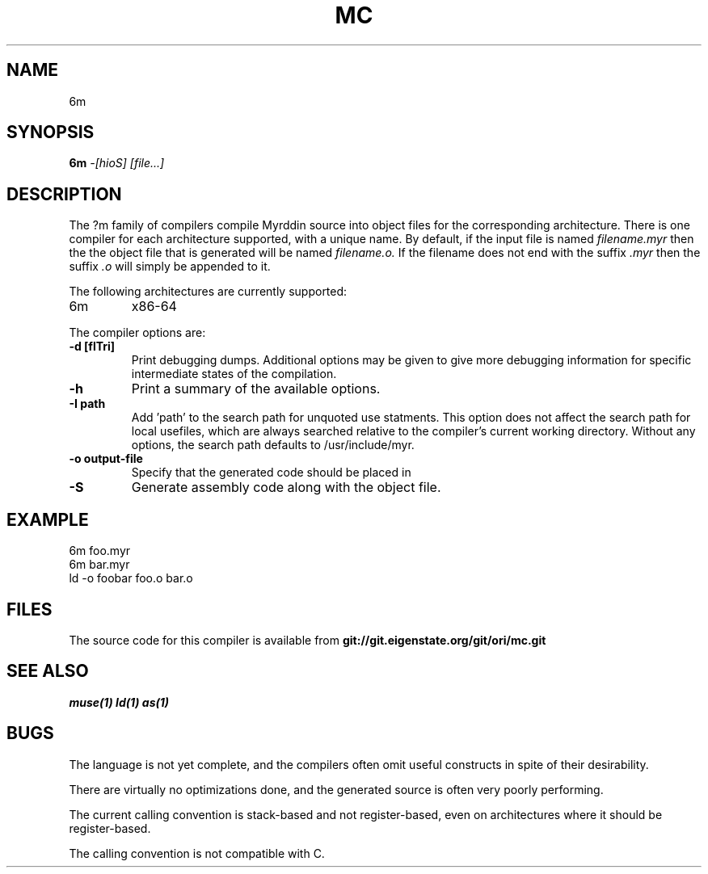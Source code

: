.TH MC 1
.SH NAME
6m
.SH SYNOPSIS
.B 6m
.I -[hioS]
.I [file...]
.br
.SH DESCRIPTION
.PP
The ?m family of compilers compile Myrddin source into object files
for the corresponding architecture. There is one compiler for each
architecture supported, with a unique name. By default, if the input
file is named
.I filename.myr
then the the object file that is generated will be named
.I filename.o.
If the filename does not end with the suffix
.I .myr
then the suffix
.I .o
will simply be appended to it.

.PP
The following architectures are currently supported:
.TP
6m
x86-64

.PP
The compiler options are:

.TP
.B -d [flTri]
Print debugging dumps. Additional options may be given to give more
debugging information for specific intermediate states of the compilation.

.TP
.B -h
Print a summary of the available options.

.TP
.B -I path
Add 'path' to the search path for unquoted use statments. This option
does not affect the search path for local usefiles, which are always
searched relative to the compiler's current working directory. Without
any options, the search path defaults to /usr/include/myr.

.TP
.B -o output-file
Specify that the generated code should be placed in

.TP
.B -S
Generate assembly code along with the object file.

.SH EXAMPLE
.EX
    6m foo.myr
    6m bar.myr
    ld -o foobar foo.o bar.o
.EE

.SH FILES
The source code for this compiler is available from
.B git://git.eigenstate.org/git/ori/mc.git

.SH SEE ALSO
.IR muse(1)
.IR ld(1)
.IR as(1)

.SH BUGS
.PP
The language is not yet complete, and the compilers often omit useful
constructs in spite of their desirability.
.PP
There are virtually no optimizations done, and the generated source is
often very poorly performing.
.PP
The current calling convention is stack-based and not register-based, even
on architectures where it should be register-based.
.PP
The calling convention is not compatible with C.
